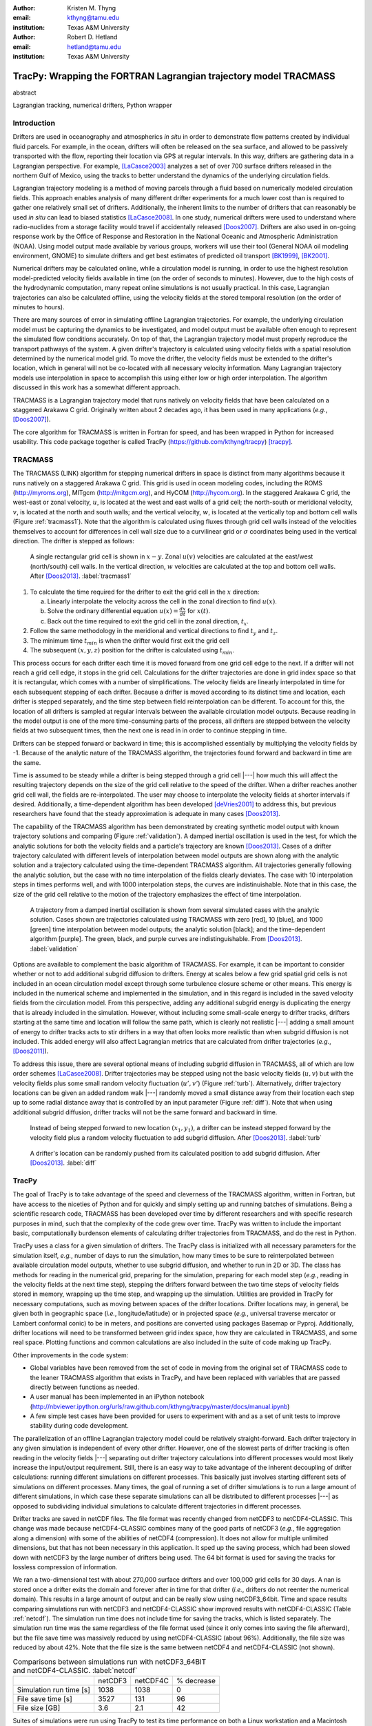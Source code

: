 :author: Kristen M. Thyng
:email: kthyng@tamu.edu
:institution: Texas A&M University

:author: Robert D. Hetland
:email: hetland@tamu.edu
:institution: Texas A&M University

.. :author: Jarrod Millman
.. :email: millman@rome.it
.. :institution: Egyptian Embassy, S.P.Q.R.

.. :video: http://www.youtube.com/watch?v=dhRUe-gz690

-----------------------------------------------------------------
TracPy: Wrapping the FORTRAN Lagrangian trajectory model TRACMASS
-----------------------------------------------------------------

.. class:: abstract

   abstract

   .. A short version of the long version that is way too long to be written as a
   .. short version anyway.  Still, when considering the facts from first
   .. principles, we find that the outcomes of this introspective approach is
   .. compatible with the guidelines previously established.

   .. In such an experiment it is then clear that the potential for further
   .. development not only depends on previous relationships found but also on
   .. connections made during exploitation of this novel new experimental
   .. protocol.

.. class:: keywords

   Lagrangian tracking, numerical drifters, Python wrapper


Introduction
------------

.. introduce and motivate Lagrangian tracking

Drifters are used in oceanography and atmospherics *in situ* in order to demonstrate flow patterns created by individual fluid parcels. For example, in the ocean, drifters will often be released on the sea surface, and allowed to be passively transported with the flow, reporting their location via GPS at regular intervals. In this way, drifters are gathering data in a Lagrangian perspective. For example, [LaCasce2003]_ analyzes a set of over 700 surface drifters released in the northern Gulf of Mexico, using the tracks to better understand the dynamics of the underlying circulation fields.

Lagrangian trajectory modeling is a method of moving parcels through a fluid based on numerically modeled circulation fields. This approach enables analysis of many different drifter experiments for a much lower cost than is required to gather one relatively small set of drifters. Additionally, the inherent limits to the number of drifters that can reasonably be used *in situ* can lead to biased statistics [LaCasce2008]_. In one study, numerical drifters were used to understand where radio-nuclides from a storage facility would travel if accidentally released [Doos2007]_. Drifters are also used in on-going response work by the Office of Response and Restoration in the National Oceanic and Atmospheric Administration (NOAA). Using model output made available by various groups, workers will use their tool (General NOAA oil modeling environment, GNOME) to simulate drifters and get best estimates of predicted oil transport [BK1999]_, [BK2001]_.

Numerical drifters may be calculated online, while a circulation model is running, in order to use the highest resolution model-predicted velocity fields available in time (on the order of seconds to minutes).  However, due to the high costs of the hydrodynamic computation, many repeat online simulations is not usually practical.  In this case, Lagrangian trajectories can also be calculated offline, using the velocity fields at the stored temporal resolution (on the order of minutes to hours). 

There are many sources of error in simulating offline Lagrangian trajectories. For example, the underlying circulation model must be capturing the dynamics to be investigated, and model output must be available often enough to represent the simulated flow conditions accurately. On top of that, the Lagrangian trajectory model must properly reproduce the transport pathways of the system.  A given drifter's trajectory is calculated using velocity fields with a spatial resolution determined by the numerical model grid. To move the drifter, the velocity fields must be extended to the drifter's location, which in general will not be co-located with all necessary velocity information. Many Lagrangian trajectory models use interpolation in space to accomplish this using either low or high order interpolation.  The algorithm discussed in this work has a somewhat different approach.

.. introduce TRACMASS with links to places it has been used

TRACMASS is a Lagrangian trajectory model that runs natively on velocity fields that have been calculated on a staggered Arakawa C grid. Originally written about 2 decades ago, it has been used in many applications (*e.g.*, [Doos2007]_).

.. introduce TracPy

The core algorithm for TRACMASS is written in Fortran for speed, and has been wrapped in Python for increased usability. This code package together is called TracPy (https://github.com/kthyng/tracpy) [tracpy]_.

TRACMASS
--------

.. Explain algorithm

The TRACMASS 
(LINK) algorithm for stepping numerical drifters in space is distinct from many algorithms because it runs natively on a staggered Arakawa C grid. This grid is used in ocean modeling codes, including the ROMS (http://myroms.org), MITgcm (http://mitgcm.org), and HyCOM (http://hycom.org). In the staggered Arakawa C grid, the west-east or zonal velocity, :math:`u`, is located at the west and east walls of a grid cell; the north-south or meridional velocity, :math:`v`, is located at the north and south walls; and the vertical velocity, :math:`w`, is located at the vertically top and bottom cell walls (Figure :ref:`tracmass1`). Note that the algorithm is calculated using fluxes through grid cell walls instead of the velocities themselves to account for differences in cell wall size due to a curvilinear grid or :math:`\sigma` coordinates being used in the vertical direction. The drifter is stepped as follows:

.. figure:: tracmass1.pdf

   A single rectangular grid cell is shown in :math:`x-y`. Zonal :math:`u(v)` velocities are calculated at the east/west (north/south) cell walls. In the vertical direction, :math:`w` velocities are calculated at the top and bottom cell walls. After [Doos2013]_. :label:`tracmass1`

1. To calculate the time required for the drifter to exit the grid cell in the :math:`x` direction:

   a. Linearly interpolate the velocity across the cell in the zonal direction to find :math:`u(x)`.
   b. Solve the ordinary differential equation :math:`u(x)=\frac{dx}{dt}` for :math:`x(t)`.
   c. Back out the time required to exit the grid cell in the zonal direction, :math:`t_x`. 

#. Follow the same methodology in the meridional and vertical directions to find :math:`t_y` and :math:`t_z`.
#. The minimum time :math:`t_{min}` is when the drifter would first exit the grid cell
#. The subsequent :math:`(x,y,z)` position for the drifter is calculated using :math:`t_{min}`.

This process occurs for each drifter each time it is moved forward from one grid cell edge to the next. If a drifter will not reach a grid cell edge, it stops in the grid cell. Calculations for the drifter trajectories are done in grid index space so that it is rectangular, which comes with a number of simplifications. The velocity fields are linearly interpolated in time for each subsequent stepping of each drifter. Because a drifter is moved according to its distinct time and location, each drifter is stepped separately, and the time step between field reinterpolation can be different. To account for this, the location of all drifters is sampled at regular intervals between the available circulation model outputs. Because reading in the model output is one of the more time-consuming parts of the process, all drifters are stepped between the velocity fields at two subsequent times, then the next one is read in in order to continue stepping in time.

Drifters can be stepped forward or backward in time; this is accomplished essentially by multiplying the velocity fields by -1. Because of the analytic nature of the TRACMASS algorithm, the trajectories found forward and backward in time are the same. 


.. Explain options like subgrid diffusion, time interpolation, and time-dependent algorithm

Time is assumed to be steady while a drifter is being stepped through a grid cell |---| how much this will affect the resulting trajectory depends on the size of the grid cell relative to the speed of the drifter. When a drifter reaches another grid cell wall, the fields are re-interpolated. The user may choose to interpolate the velocity fields at shorter intervals if desired. Additionally, a time-dependent algorithm has been developed [deVries2001]_ to address this, but previous researchers have found that the steady approximation is adequate in many cases [Doos2013]_. 

The capability of the TRACMASS algorithm has been demonstrated by creating synthetic model output with known trajectory solutions and comparing (Figure :ref:`validation`).  
A damped inertial oscillation is used in the test, for which the analytic solutions for both the velocity fields and a particle's trajectory are known [Doos2013]_. Cases of a drifter trajectory calculated with different levels of interpolation between model outputs are shown along with the analytic solution and a trajectory calculated using the time-dependent TRACMASS algorithm. All trajectories generally following the analytic solution, but the case with no time interpolation of the fields clearly deviates. The case with 10 interpolation steps in times performs well, and with 1000 interpolation steps, the curves are indistinuishable. Note that in this case, the size of the grid cell relative to the motion of the trajectory emphasizes the effect of time interpolation.

.. figure:: validation.png

   A trajectory from a damped inertial oscillation is shown from several simulated cases with the analytic solution. Cases shown are trajectories calculated using TRACMASS with zero [red], 10 [blue], and 1000 [green] time interpolation between model outputs; the analytic solution [black]; and the time-dependent algorithm [purple]. The green, black, and purple curves are indistinguishable. From [Doos2013]_. :label:`validation`

Options are available to complement the basic algorithm of TRACMASS. For example, it can be important to consider whether or not to add additional subgrid diffusion to drifters. Energy at scales below a few grid spatial grid cells is not included in an ocean circulation model except through some turbulence closure scheme or other means. This energy is included in the numerical scheme and implemented in the simulation, and in this regard is included in the saved velocity fields from the circulation model. From this perspective, adding any additional subgrid energy is duplicating the energy that is already included in the simulation. However, without including some small-scale energy to drifter tracks, drifters starting at the same time and location will follow the same path, which is clearly not realistic |---| adding a small amount of energy to drifter tracks acts to stir drifters in a way that often looks more realistic than when subgrid diffusion is not included. This added energy will also affect Lagrangian metrics that are calculated from drifter trajectories (*e.g.*, [Doos2011]_).

To address this issue, there are several optional means of including subgrid diffusion in TRACMASS, all of which are low order schemes [LaCasce2008]_. Drifter trajectories may be stepped using not the basic velocity fields (:math:`u,v`) but with the velocity fields plus some small random velocity fluctuation (:math:`u',v'`) (Figure :ref:`turb`). Alternatively, drifter trajectory locations can be given an added random walk |---| randomly moved a small distance away from their location each step up to some radial distance away that is controlled by an input parameter (Figure :ref:`diff`). Note that when using additional subgrid diffusion, drifter tracks will not be the same forward and backward in time. 

.. figure:: tracmassTurb.pdf

   Instead of being stepped forward to new location :math:`(x_1,y_1)`, a drifter can be instead stepped forward by the velocity field plus a random velocity fluctuation to add subgrid diffusion. After [Doos2013]_. :label:`turb`

.. figure:: tracmassDiff.pdf

   A drifter's location can be randomly pushed from its calculated position to add subgrid diffusion. After [Doos2013]_. :label:`diff`

TracPy
------

.. Explain approach

The goal of TracPy is to take advantage of the speed and cleverness of the TRACMASS algorithm, written in Fortran, but have access to the niceties of Python and for quickly and simply setting up and running batches of simulations. Being a scientific research code, TRACMASS has been developed over time by different researchers and with specific research purposes in mind, such that the complexity of the code grew over time.  TracPy was written to include the important basic, computationally burdenson elements of calculating drifter trajectories from TRACMASS, and do the rest in Python.

.. What have I added? Non-global variables, TracPy class, iPython user manual, test cases, unit tests

TracPy uses a class for a given simulation of drifters. The TracPy class is initialized with all necessary parameters for the simulation itself, *e.g.*, number of days to run the simulation, how many times to be sure to reinterpolated between available circulation model outputs, whether to use subgrid diffusion, and whether to run in 2D or 3D. The class has methods for reading in the numerical grid, preparing for the simulation, preparing for each model step (*e.g.*, reading in the velocity fields at the next time step), stepping the drifters forward between the two time steps of velocity fields stored in memory, wrapping up the time step, and wrapping up the simulation. Utilities are provided in TracPy for necessary computations, such as moving between spaces of the drifter locations. Drifter locations may, in general, be given both in geographic space (*i.e.*, longitude/latitude) or in projected space (*e.g.*, universal traverse mercator or Lambert conformal conic) to be in meters, and positions are converted using packages Basemap or Pyproj. Additionally, drifter locations will need to be transformed between grid index space, how they are calculated in TRACMASS, and some real space. Plotting functions and common calculations are also included in the suite of code making up TracPy.

Other improvements in the code system:

- Global variables have been removed from the set of code in moving from the original set of TRACMASS code to the leaner TRACMASS algorithm that exists in TracPy, and have been replaced with variables that are passed directly between functions as needed. 

- A user manual has been implemented in an iPython notebook (http://nbviewer.ipython.org/urls/raw.github.com/kthyng/tracpy/master/docs/manual.ipynb)

- A few simple test cases have been provided for users to experiment with and as a set of unit tests to improve stability during code development.

.. Discuss parallelization: a lot of usage is about running lots of cases, and it is relatively easy to distribute simulations separately amongst processes. Not set up to send different drifters to different processes, but would be difficult in the amount of model output that would be required to send different places though in some cases might be helpful

The parallelization of an offline Lagrangian trajectory model could be relatively straight-forward. Each drifter trajectory in any given simulation is independent of every other drifter. However, one of the slowest parts of drifter tracking is often reading in the velocity fields |---| separating out drifter trajectory calculations into different processes would most likely increase the input/output requirement. Still, there is an easy way to take advantage of the inherent decoupling of drifter calculations: running different simulations on different processes. This basically just involves starting different sets of simulations on different processes. Many times, the goal of running a set of drifter simulations is to run a large amount of different simulations, in which case these separate simulations can all be distributed to different processes |---| as opposed to subdividing individual simulations to calculate different trajectories in different processes.


.. Could summarize what I learned about netCDF4 storage

Drifter tracks are saved in netCDF files. The file format was recently changed from netCDF3 to netCDF4-CLASSIC. This change was made because netCDF4-CLASSIC combines many of the good parts of netCDF3 (*e.g.*, file aggregation along a dimension) with some of the abilities of netCDF4 (compression). It does not allow for multiple unlimited dimensions, but that has not been necessary in this application. It sped up the saving process, which had been slowed down with netCDF3 by the large number of drifters being used. The 64 bit format is used for saving the tracks for lossless compression of information.

We ran a two-dimensional test with about 270,000 surface drifters and over 100,000 grid cells for 30 days. A nan is stored once a drifter exits the domain and forever after in time for that drifter (*i.e.*, drifters do not reenter the numerical domain). This results in a large amount of output and can be really slow using netCDF3_64bit. Time and space results comparing simulations run with netCDF3 and netCDF4-CLASSIC show improved results with netCDF4-CLASSIC (Table :ref:`netcdf`). The simulation run time does not include time for saving the tracks, which is listed separately. The simulation run time was the same regardless of the file format used (since it only comes into saving the file afterward), but the file save time was massively reduced by using netCDF4-CLASSIC (about 96%). Additionally, the file size was reduced by about 42%. Note that the file size is the same between netCDF4 and netCDF4-CLASSIC (not shown).

.. table:: Comparisons between simulations run with netCDF3_64BIT and netCDF4-CLASSIC. :label:`netcdf`

   +-------------------------+----------+----------+------------+
   |                         | netCDF3  | netCDF4C | % decrease |
   +-------------------------+----------+----------+------------+
   | Simulation run time [s] | 1038     | 1038     | 0          |
   +-------------------------+----------+----------+------------+
   | File save time [s]      | 3527     | 131      | 96         |
   +-------------------------+----------+----------+------------+
   | File size [GB]          | 3.6      | 2.1      | 42         |
   +-------------------------+----------+----------+------------+

.. Performance: change number of drifters and plot timing for each part of the simulation, then do the same changing the number of grid nodes

Suites of simulations were run using TracPy to test its time performance on both a Linux workstation and a Macintosh laptop (not shown, but similar results) (Figure :ref:`comparison`). Changing the number of grid cells in a simulation (keeping the number of drifters constant at a moderate value) most affects the amount of time required to start the simulation running, which is when the grid is read in. In typical use cases, the grid will not be changing size, but the rapid increase in time required to run the code with increased number of grid cells probably indicates an opportunity for improvement in the way the simulations are currently prepared. Changing the number of drifters (keeping the number of grid cells constant at a moderate value) affects the timing of several parts of the simulation. The base time spent preparing for the run is mostly consistent since the grid size does not change between the cases. The time for stepping the drifters with TRACMASS, and processing after the steps and at the end of the simulation increase with an increasing number of drifters, as would be expected. Files used to run these tests are available [tracpyPerformance]_.

.. figure:: comparison.pdf
   :align: center
   :figclass: w
   :scale: 40%

   Time required to run simulations with different numbers of grid cells (left) and drifters (right). A moderate number of drifters (5000) (left) and grid cells (100,000) (right) were used as the independent variable in the tests. For timing, the code is split into initialization [red], preparing for the run [orange], preparing for the model steps [yellow], stepping the drifters with TRACMASS [green], processing after the steps [blue], and processing at the end of the simulation [purple]. :label:`comparison`

.. Examples of use: time res paper, shelf eddy tracking, cross-shelf transport, lagrangian metrics

The TracPy suite of code has been used to learn about a number of problems. In one study, we sought to understand the effect of the temporal resolution of the circulation model output on the resulting drifter tracks.  (Figure :ref:`D`) In another study, we initialized drifters uniformly throughout the numerical domain and used the resulting tracks to examine the connectivity of water across the shelf break and the connectivity of surrounding waters with parts of the coastline (see *e.g.*, Figure :ref:`coastSTXseasonal`). Drifters have also been initialized at the inputs of the Mississippi and Atchafalaya rivers and tracked through the domain to illustrate the complicated pathways of the fresh water (not shown). 

.. figure:: D.pdf

   Separation distance between pairs of drifters run with circulation model output at different temporal resolutions, averaged over many pairs of drifters. From [Thyng2014a]_. :label:`D`

.. figure:: coastSTXseasonal.png

   Connectivity of waters with the southern Texas coastline over a 30 day time period, for the winter and summer months. Averaged over the years 2004-2010. From [Thyng2014b]_. :label:`coastSTXseasonal`

.. Future work (GNOME, parallelization? other stuff in my list, not storing everything at once, better ways of storing drifters since many end up as NANs? or maybe ok with netCDF4?), improve tracpy class modularity

Many improvements and extensions could be made to TracPy. It is intended to be integrated into NOAA's GNOME oil tracking system in order to contribute another mover to their tracking system and take advantage of utilities in GNOME that are not in the TRACMASS algorithm, such as the ability to directly apply windage (this can be important for modeling material that directly feels wind stress, like large oil slicks). Potential improvements include:

- As was seen in the TracPy performance tests, the way the grid is read in and stored is taking too much time.

- Placeholders for all locations for all drifters are stored for the entirety of a simulation, which then limits a simulation memory. Instead, drifter locations could be only temporarily stored and appended to the output file.

- Many drifter locations end up as NANs due to exiting the domain. This is currently somewhat accounted for using netCDF4-CLASSIC compression. However, another way to minimize unnecessary NAN storage would be to alter how drifter tracks are stored. Instead of the current approach of storing tracks in a two-dimensional array of drifter vs. location in time, all drifter locations for a given time step could be stored together on the same row. This makes retrieval more difficult and requires ragged rows, but eliminates the need to store a drifter that is inactive.

- Storage could be updated to full netCDF4 format.

- The modularity of the TracPy class should be improved.


Conclusions
-----------




Acknowledgements
----------------

Thanks to Chris Barker for help in improving TracPy modularity and for on-going work in integrating TracPy into NOAA's GNOME system.

References
----------

.. [Barker2000] C. H. Barker & J. A. Galt. *Analysis of methods used in spill response planning: Trajectory Analysis Planner TAP II*. Spill Science & Technology Bulletin, 6(2), 145-152, 2000.

.. [BK1999] C. J. Beegle-Krause. *GNOME: NOAA’s next-generation spill trajectory model*, Oceans ’99 MTS/IEEE Proceedings. MTS/IEEE Conference Committee, Escondido, CA, vol. 3, pp. 1262–1266, 1999.

.. [BK2001] C. J. Beegle-Krause. *General NOAA oil modeling environment (GNOME): a new spill trajectory model*, IOSC 2001 Proceedings, Tampa, FL, March 26–29, 2001. Mira Digital Publishing, Inc., St. Louis, MO, vol. 2, pp. 865–871, 2001.

.. [deVries2001] P. de Vries, K. Döös. *Calculating Lagrangian trajectories using time-dependent velocity fields*, J Atmos Ocean Technol 18:1092–1101, 2001.

.. [Doos2007] K. Döös, & A. Engqvist. *Assessment of water exchange between a discharge region and the open sea–A comparison of different methodological concepts*. Estuarine, Coastal and Shelf Science, 74(4), 709-721, 2007.

.. [Doos2011] K. Döös, V. Rupolo, & L. Brodeau. *Dispersion of surface drifters and model-simulated trajectories*. Ocean Modelling, 39(3), 301-310, 2011.

.. [Doos2013] K. Döös, J. Kjellsson, & B. Jönsson. *TRACMASS—A Lagrangian trajectory model*. In Preventive Methods for Coastal Protection (pp. 225-249). Springer International Publishing, 2013.

.. [LaCasce2003] J. H. LaCasce & C. Ohlmann. *Relative dispersion at the surface of the Gulf of Mexico*, Journal of Marine Research, 61(3), 285-312, 2003.

.. [LaCasce2008] J. H. LaCasce. *Statistics from Lagrangian observations*, Progress in Oceanography, 77(1), 1-29, 2008.

.. [Thyng2014a] K. M. Thyng, R. D. Hetland, R. Montuoro, J. Kurian. *Lagrangian tracking errors due to temporal subsampling of numerical model output*. Submitted to Journal of Atmospheric and Oceanic Technology, 2014.

.. [Thyng2014b] K. M. Thyng. Shelf transport project. https://github.com/kthyng/shelf_transport, 2014.

.. [tracpy] K. M. Thyng. TracPy. ZENODO. 10.5281/zenodo.10433, 2014.

.. [tracpyPerformance] K. M. Thyng. TracPy performance scripts. https://github.com/kthyng/tracpy_performance, 2014.

.. .. [Atr03] P. Atreides. *How to catch a sandworm*,
..            Transactions on Terraforming, 21(3):261-300, August 2003.


.. Twelve hundred years ago  |---| in a galaxy just across the hill...

.. Lorem ipsum dolor sit amet, consectetur adipiscing elit. Vestibulum sapien
.. tortor, bibendum et pretium molestie, dapibus ac ante. Nam odio orci, interdum
.. sit amet placerat non, molestie sed dui. Pellentesque eu quam ac mauris
.. tristique sodales. Fusce sodales laoreet nulla, id pellentesque risus convallis
.. eget. Nam id ante gravida justo eleifend semper vel ut nisi. Phasellus
.. adipiscing risus quis dui facilisis fermentum. Duis quis sodales neque. Aliquam
.. ut tellus dolor. Etiam ac elit nec risus lobortis tempus id nec erat. Morbi eu
.. purus enim. Integer et velit vitae arcu interdum aliquet at eget purus. Integer
.. quis nisi neque. Morbi ac odio et leo dignissim sodales. Pellentesque nec nibh
.. nulla. Donec faucibus purus leo. Nullam vel lorem eget enim blandit ultrices.
.. Ut urna lacus, scelerisque nec pellentesque quis, laoreet eu magna. Quisque ac
.. justo vitae odio tincidunt tempus at vitae tortor.

.. Of course, no paper would be complete without some source code.  Without
.. highlighting, it would look like this::

..    def sum(a, b):
..        """Sum two numbers."""

..        return a + b

.. With code-highlighting:

.. .. code-block:: python

..    def sum(a, b):
..        """Sum two numbers."""

..        return a + b

.. Maybe also in another language, and with line numbers:

.. .. code-block:: c
..    :linenos:

..    int main() {
..        for (int i = 0; i < 10; i++) {
..            /* do something */
..        }
..        return 0;
..    }

.. Or a snippet from the above code, starting at the correct line number:

.. .. code-block:: c
..    :linenos:
..    :linenostart: 2

..    for (int i = 0; i < 10; i++) {
..        /* do something */
..    }
 
.. Important Part
.. --------------

.. It is well known [Atr03]_ that Spice grows on the planet Dune.  Test
.. some maths, for example :math:`e^{\pi i} + 3 \delta`.  Or maybe an
.. equation on a separate line:

.. .. math::

..    g(x) = \int_0^\infty f(x) dx

.. or on multiple, aligned lines:

.. .. math::
..    :type: eqnarray

..    g(x) &=& \int_0^\infty f(x) dx \\
..         &=& \ldots


.. The area of a circle and volume of a sphere are given as

.. .. math::
..    :label: circarea

..    A(r) = \pi r^2.

.. .. math::
..    :label: spherevol

..    V(r) = \frac{4}{3} \pi r^3

.. We can then refer back to Equation (:ref:`circarea`) or
.. (:ref:`spherevol`) later.

.. Mauris purus enim, volutpat non dapibus et, gravida sit amet sapien. In at
.. consectetur lacus. Praesent orci nulla, blandit eu egestas nec, facilisis vel
.. lacus. Fusce non ante vitae justo faucibus facilisis. Nam venenatis lacinia
.. turpis. Donec eu ultrices mauris. Ut pulvinar viverra rhoncus. Vivamus
.. adipiscing faucibus ligula, in porta orci vehicula in. Suspendisse quis augue
.. arcu, sit amet accumsan diam. Vestibulum lacinia luctus dui. Aliquam odio arcu,
.. faucibus non laoreet ac, condimentum eu quam. Quisque et nunc non diam
.. consequat iaculis ut quis leo. Integer suscipit accumsan ligula. Sed nec eros a
.. orci aliquam dictum sed ac felis. Suspendisse sit amet dui ut ligula iaculis
.. sollicitudin vel id velit. Pellentesque hendrerit sapien ac ante facilisis
.. lacinia. Nunc sit amet sem sem. In tellus metus, elementum vitae tincidunt ac,
.. volutpat sit amet mauris. Maecenas diam turpis, placerat at adipiscing ac,
.. pulvinar id metus.

.. .. figure:: figure1.png

..    This is the caption. :label:`egfig`

.. .. figure:: figure1.png
..    :align: center
..    :figclass: w

..    This is a wide figure, specified by adding "w" to the figclass.  It is also
..    center aligned, by setting the align keyword (can be left, right or center).

.. .. figure:: figure1.png
..    :scale: 20%
..    :figclass: bht

..    This is the caption on a smaller figure that will be placed by default at the
..    bottom of the page, and failing that it will be placed inline or at the top.
..    Note that for now, scale is relative to a completely arbitrary original
..    reference size which might be the original size of your image - you probably
..    have to play with it. :label:`egfig2`

.. As you can see in Figures :ref:`egfig` and :ref:`egfig2`, this is how you reference auto-numbered
.. figures.

.. .. table:: This is the caption for the materials table. :label:`mtable`

..    +------------+----------------+
..    | Material   | Units          |
..    +------------+----------------+
..    | Stone      | 3              |
..    +------------+----------------+
..    | Water      | 12             |
..    +------------+----------------+
..    | Cement     | :math:`\alpha` |
..    +------------+----------------+


.. We show the different quantities of materials required in Table
.. :ref:`mtable`.


.. .. The statement below shows how to adjust the width of a table.

.. .. raw:: latex

..    \setlength{\tablewidth}{0.8\linewidth}


.. .. table:: This is the caption for the wide table.
..    :class: w

..    +--------+----+------+------+------+------+--------+
..    | This   | is |  a   | very | very | wide | table  |
..    +--------+----+------+------+------+------+--------+


.. Perhaps we want to end off with a quote by Lao Tse:

..   *Muddy water, let stand, becomes clear.*


.. .. Customised LaTeX packages
.. .. -------------------------

.. .. Please avoid using this feature, unless agreed upon with the
.. .. proceedings editors.

.. .. ::

.. ..   .. latex::
.. ..      :usepackage: somepackage

.. ..      Some custom LaTeX source here.

.. References
.. ----------
.. .. [Atr03] P. Atreides. *How to catch a sandworm*,
..            Transactions on Terraforming, 21(3):261-300, August 2003.


